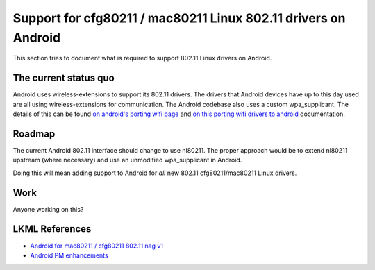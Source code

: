 Support for cfg80211 / mac80211 Linux 802.11 drivers on Android
===============================================================

This section tries to document what is required to support 802.11 Linux
drivers on Android.

The current status quo
----------------------

Android uses wireless-extensions to support its 802.11 drivers. The
drivers that Android devices have up to this day used are all using
wireless-extensions for communication. The Android codebase also uses a
custom wpa_supplicant. The details of this can be found `on android's
porting wifi page <http://source.android.com/porting/wifi.html>`__ and
`on this porting wifi drivers to android
<http://blog.linuxconsulting.ro/2010/04/porting-wifi-drivers-to-android.html>`__
documentation.

Roadmap
-------

The current Android 802.11 interface should change to use nl80211. The
proper approach would be to extend nl80211 upstream (where necessary)
and use an unmodified wpa_supplicant in Android.

Doing this will mean adding support to Android for *all* new 802.11
cfg80211/mac80211 Linux drivers.

Work
----

Anyone working on this?

LKML References
---------------

-  `Android for mac80211 / cfg80211 802.11 nag v1 <https://lkml.org/lkml/2011/2/1/440>`__
-  `Android PM enhancements <https://lkml.org/lkml/2011/3/23/448>`__
